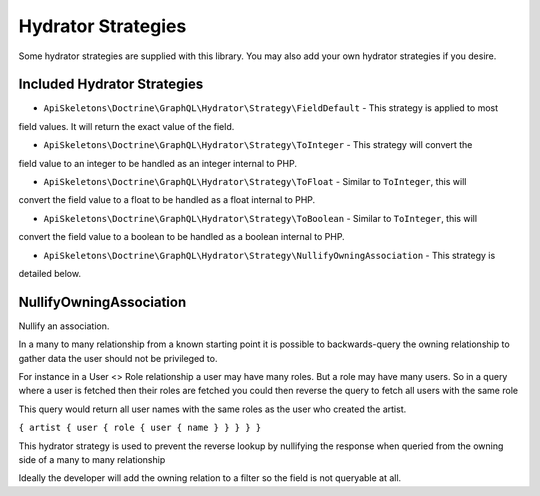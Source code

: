 Hydrator Strategies
===================

Some hydrator strategies are supplied with this library.  You may also add your own hydrator
strategies if you desire.

Included Hydrator Strategies
----------------------------

* ``ApiSkeletons\Doctrine\GraphQL\Hydrator\Strategy\FieldDefault`` - This strategy is applied to most 
field values.  It will return the exact value of the field.

* ``ApiSkeletons\Doctrine\GraphQL\Hydrator\Strategy\ToInteger`` - This strategy will convert the 
field value to an integer to be handled as an integer internal to PHP.

* ``ApiSkeletons\Doctrine\GraphQL\Hydrator\Strategy\ToFloat`` - Similar to ``ToInteger``, this will
convert the field value to a float to be handled as a float internal to PHP.

* ``ApiSkeletons\Doctrine\GraphQL\Hydrator\Strategy\ToBoolean`` - Similar to ``ToInteger``, this will
convert the field value to a boolean to be handled as a boolean internal to PHP.

* ``ApiSkeletons\Doctrine\GraphQL\Hydrator\Strategy\NullifyOwningAssociation`` - This strategy is 
detailed below.


NullifyOwningAssociation
------------------------

Nullify an association.

In a many to many relationship from a known starting point it is possible
to backwards-query the owning relationship to gather data the user should
not be privileged to.

For instance in a User <> Role relationship a user may have many roles.  But
a role may have many users.  So in a query where a user is fetched then their
roles are fetched you could then reverse the query to fetch all users with the
same role

This query would return all user names with the same roles as the user who
created the artist.

``{ artist { user { role { user { name } } } } }``

This hydrator strategy is used to prevent the reverse lookup by nullifying
the response when queried from the owning side of a many to many relationship

Ideally the developer will add the owning relation to a filter so the
field is not queryable at all.

